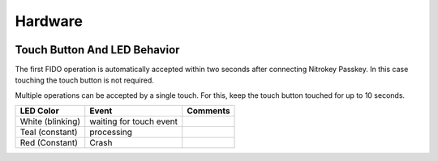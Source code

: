 Hardware
========

.. figure:: images/Passkey.webp
   :alt: img1


Touch Button And LED Behavior
-----------------------------

The first FIDO operation is automatically accepted within two seconds
after connecting Nitrokey Passkey. In this case touching the touch button
is not required.

Multiple operations can be accepted by a single touch. For this, keep
the touch button touched for up to 10 seconds.


+------------------+-----------------------------+------------+
| LED Color        | Event                       | Comments   |
+==================+=============================+============+
| White (blinking) | waiting for touch event     |            |
+------------------+-----------------------------+------------+
| Teal (constant)  | processing                  |            |
+------------------+-----------------------------+------------+
| Red (Constant)   | Crash                       |            |
+------------------+-----------------------------+------------+



